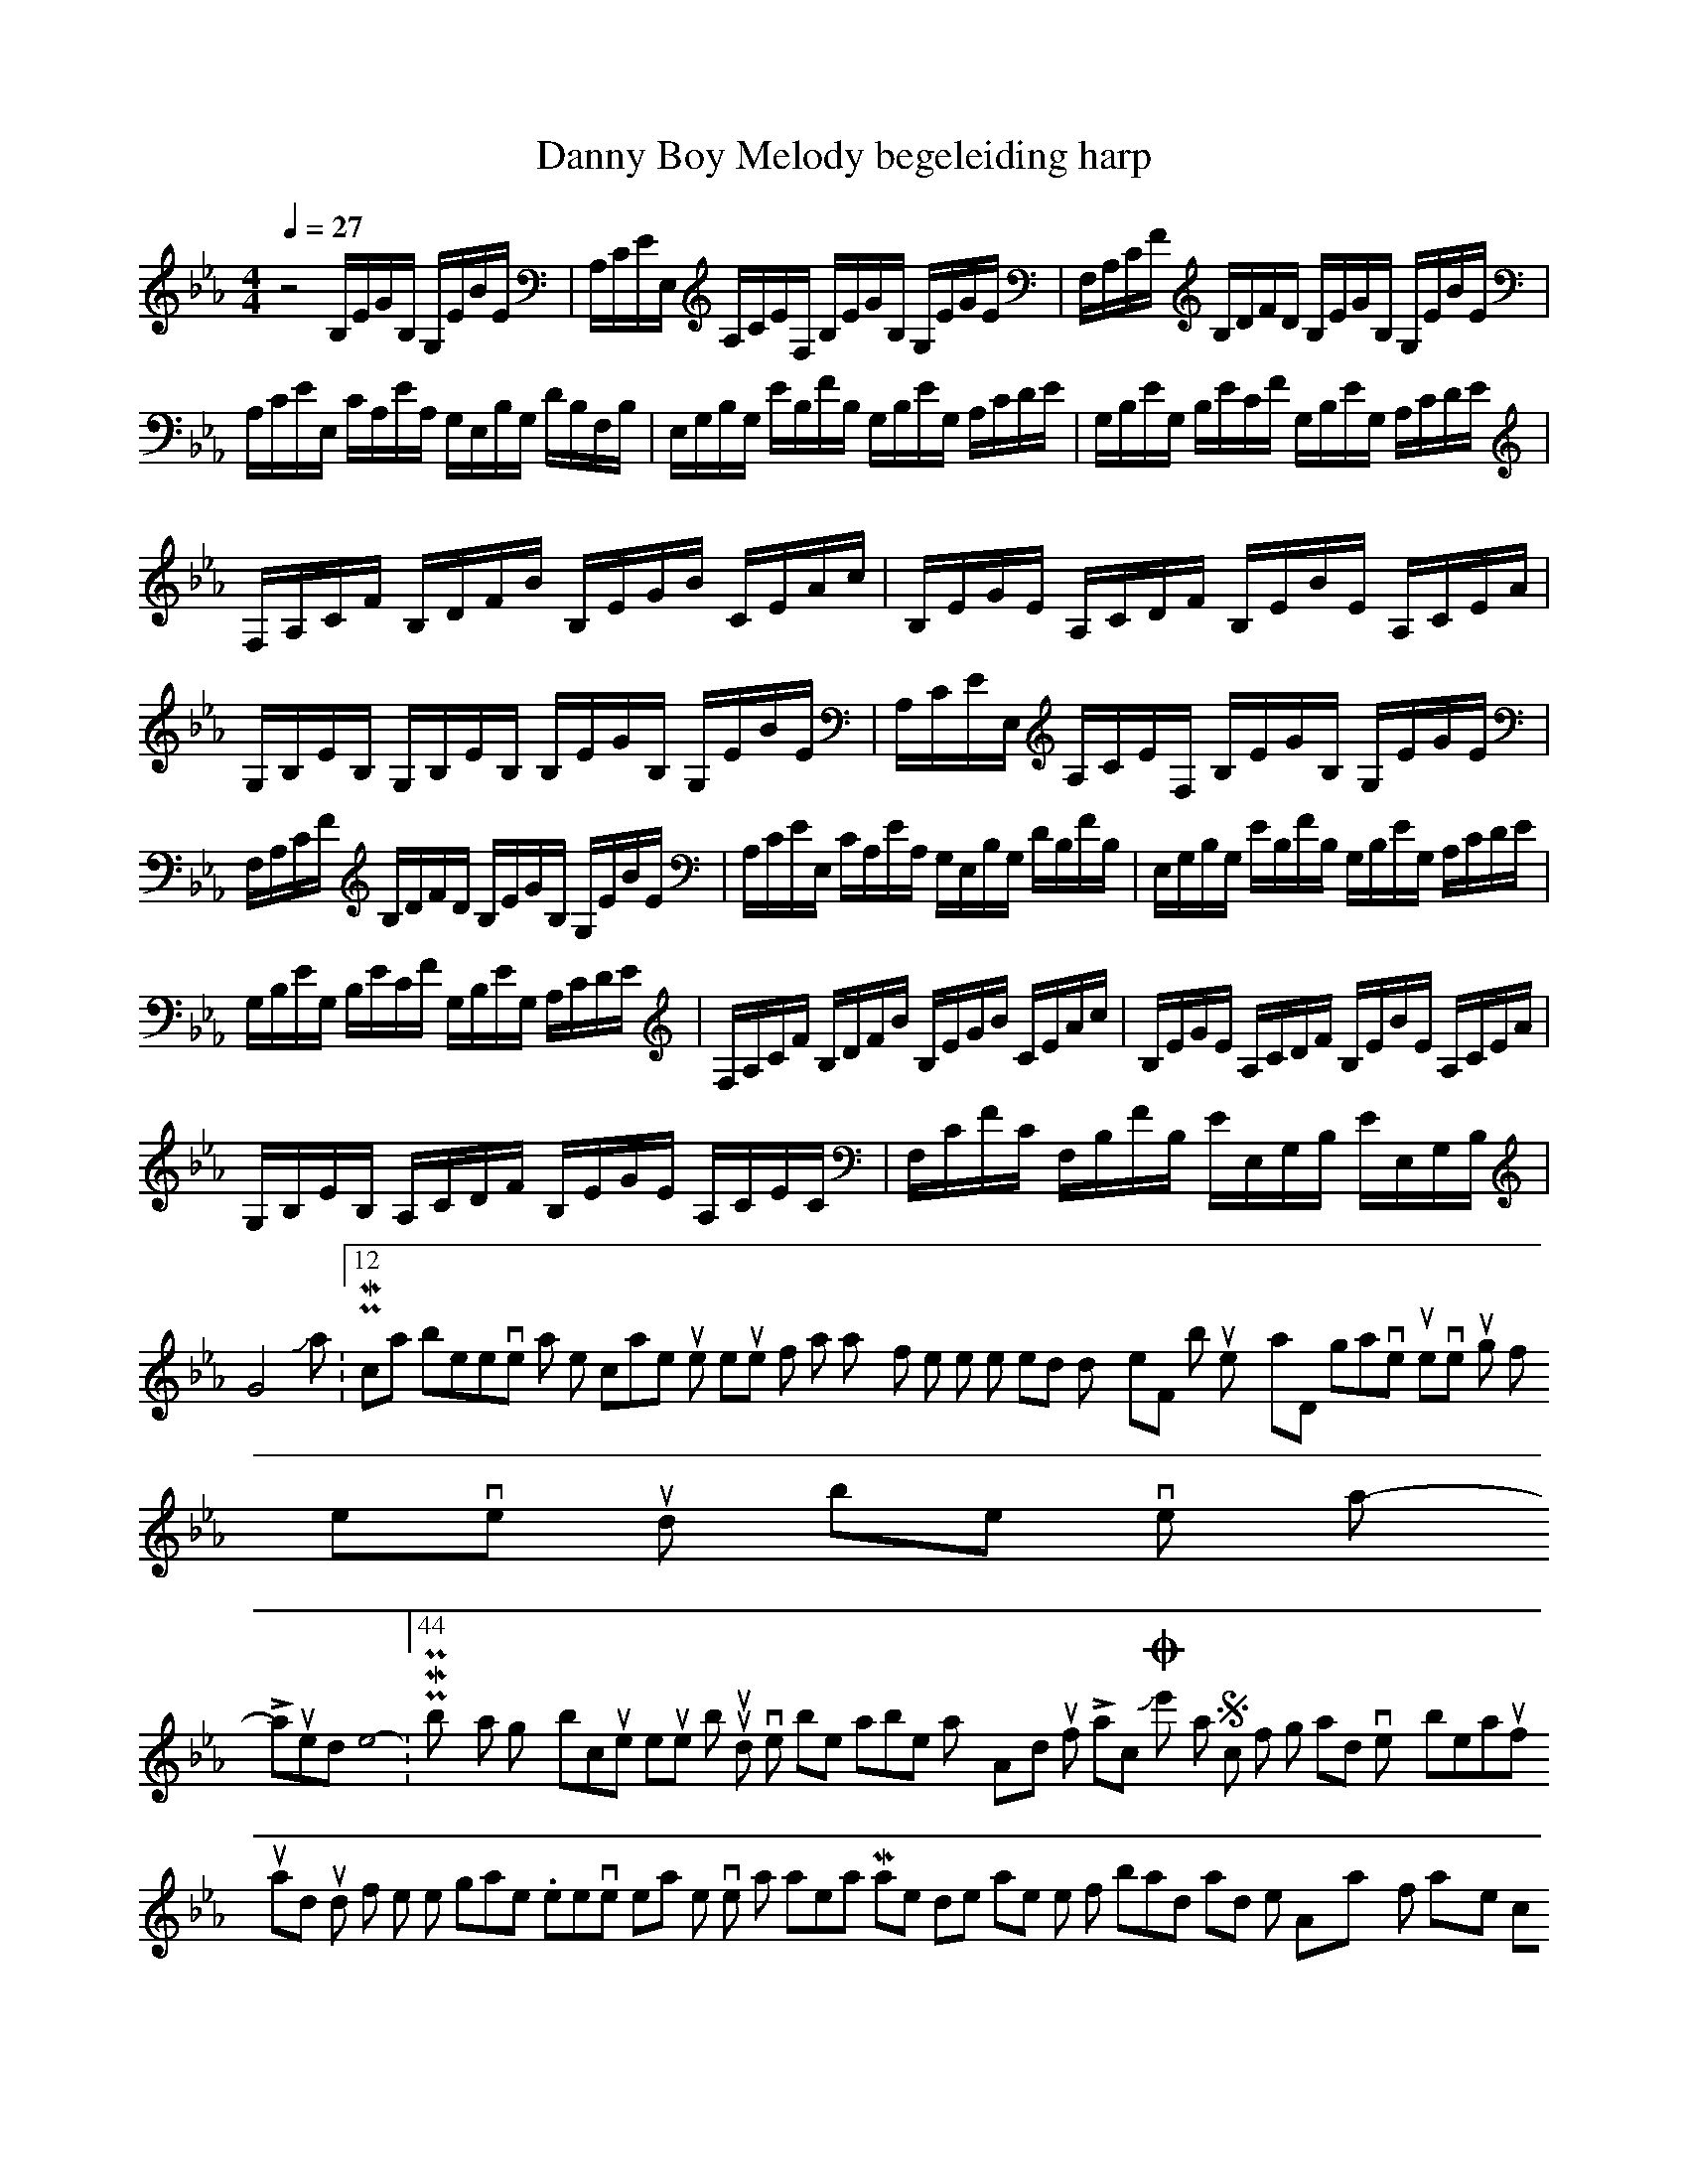 X:1
T:Danny Boy Melody begeleiding harp
M:4/4
L:1/8
Q:1/4=27
N:Last note suggests Mixolydian mode tune
K:Eb
V:4
z4
B,/2E/2G/2B,/2 G,/2E/2B/2E/2|A,/2C/2E/2E,/2 A,/2C/2E/2F,/2 B,/2E/2G/2B,/2 G,/2E/2G/2E/2|F,/2A,/2C/2F/2 B,/2D/2F/2D/2 B,/2E/2G/2B,/2 G,/2E/2B/2E/2|A,/2C/2E/2E,/2 C/2A,/2E/2A,/2 G,/2E,/2B,/2G,/2 D/2B,/2F,/2B,/2|
E,/2G,/2B,/2G,/2 E/2B,/2F/2B,/2 G,/2B,/2E/2G,/2 A,/2C/2D/2E/2|G,/2B,/2E/2G,/2 B,/2E/2C/2F/2 G,/2B,/2E/2G,/2 A,/2C/2D/2E/2|F,/2A,/2C/2F/2 B,/2D/2F/2B/2 B,/2E/2G/2B/2 C/2E/2A/2c/2|B,/2E/2G/2E/2 A,/2C/2D/2F/2 B,/2E/2B/2E/2 A,/2C/2E/2A/2|
G,/2B,/2E/2B,/2 G,/2B,/2E/2B,/2 B,/2E/2G/2B,/2 G,/2E/2B/2E/2|A,/2C/2E/2E,/2 A,/2C/2E/2F,/2 B,/2E/2G/2B,/2 G,/2E/2G/2E/2|F,/2A,/2C/2F/2 B,/2D/2F/2D/2 B,/2E/2G/2B,/2 G,/2E/2B/2E/2|A,/2C/2E/2E,/2 C/2A,/2E/2A,/2 G,/2E,/2B,/2G,/2 D/2B,/2F/2B,/2|
E,/2G,/2B,/2G,/2 E/2B,/2F/2B,/2 G,/2B,/2E/2G,/2 A,/2C/2D/2E/2|G,/2B,/2E/2G,/2 B,/2E/2C/2F/2 G,/2B,/2E/2G,/2 A,/2C/2D/2E/2|F,/2A,/2C/2F/2 B,/2D/2F/2B/2 B,/2E/2G/2B/2 C/2E/2A/2c/2|B,/2E/2G/2E/2 A,/2C/2D/2F/2 B,/2E/2B/2E/2 A,/2C/2E/2A/2|
G,/2B,/2E/2B,/2 A,/2C/2D/2F/2 B,/2E/2G/2E/2 A,/2C/2E/2C/2|F,/2C/2F/2C/2 F,/2B,/2F/2B,/2 E/2E,/2G,/2B,/2 E/2E,/2G,/2B,/2|G4
-----------------------------------------------------------------------------
Jonas.19-11-2007, 05:12 PMI can't believe that no one came up with the resquest for 7 nation army from the white stripes, I tried to do it myself, but it's pretty hard, so I gave up
even though if it ever pops up, I'd be very happy!
-----------------------------------------------------------------------------
Laurelinde04-12-2007, 10:44 PMPossibly a slightly obscure request, but I would love to be able to play 'I'm A-doun for Lack O'Johnnie' - it's a Scottish folk song and it's very beautiful, and I think it would fit well in the game. Whenever I hear the version that Vanessa Mae does it makes me think of bards and minstrels!
Anyway if anyone could help me with doing some kind of notation for this (I'm a complete novice) I'd be very grateful. :)
I'm sure I'll have more requests later... ;)
-----------------------------------------------------------------------------
achazia11-12-2007, 05:57 AMThis is my first post here, and also one of my first attempt to make a song in midi->abc
I saw Beowulf yesterday, and I liked the songs: Gently how she goes and A Hero Comes Home. I think it fits in the Lotro game. it's a simple/short melodies. It sounds best, if both instruments are synced together
Gently how she goes:
------------------------------Harp----------------------
